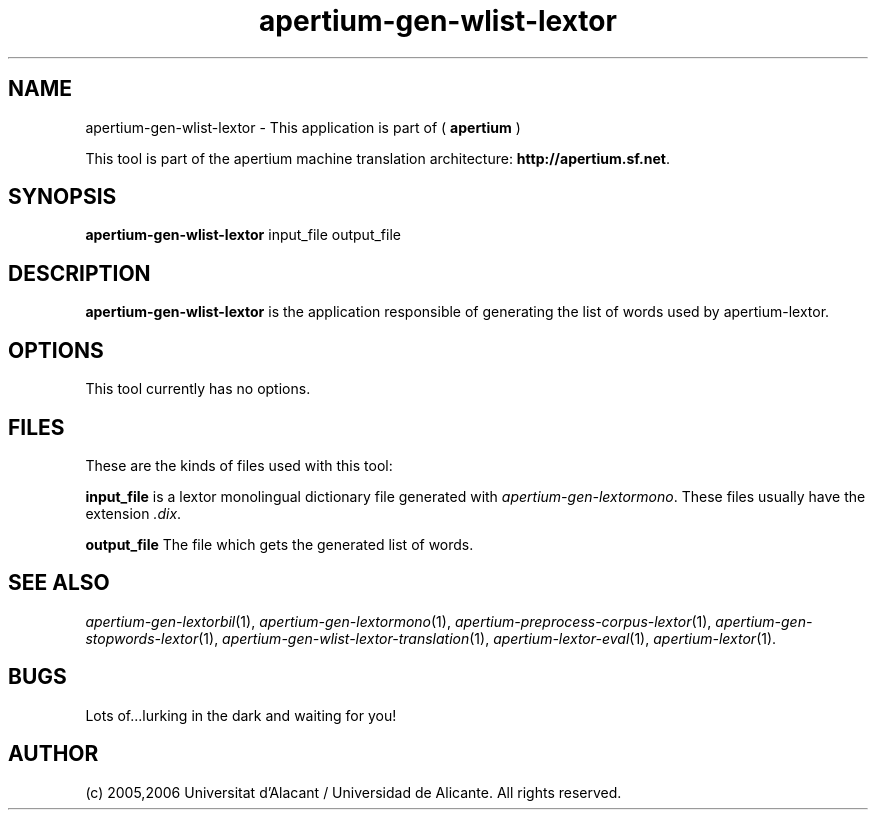.TH apertium-gen-wlist-lextor 1 2006-12-12 "" ""
.SH NAME
apertium-gen-wlist-lextor \- This application is part of
(
.B apertium
)
.PP
This tool is part of the apertium machine translation
architecture: \fBhttp://apertium.sf.net\fR.
.SH SYNOPSIS
.B apertium\-gen\-wlist\-lextor
input_file output_file
.PP
.SH DESCRIPTION
.BR apertium\-gen\-wlist\-lextor 
is the application responsible of generating the list of words used by
apertium\-lextor.
.SH OPTIONS
This tool currently has no options.
.SH FILES
These are the kinds of files used with this tool:
.PP
.B input_file
is a lextor monolingual dictionary file generated with
\fIapertium\-gen\-lextormono\fR. These files usually have the extension \fI.dix\fR.
.PP
.B output_file
The file which gets the generated list of words.
.PP
.SH SEE ALSO
.I apertium\-gen\-lextorbil\fR(1),
.I apertium\-gen\-lextormono\fR(1),
.I apertium\-preprocess\-corpus\-lextor\fR(1),
.I apertium\-gen\-stopwords\-lextor\fR(1),
.I apertium\-gen\-wlist\-lextor\-translation\fR(1),
.I apertium\-lextor\-eval\fR(1),
.I apertium\-lextor\fR(1).
.SH BUGS
Lots of...lurking in the dark and waiting for you!
.SH AUTHOR
(c) 2005,2006 Universitat d'Alacant / Universidad de Alicante. All rights
reserved.

